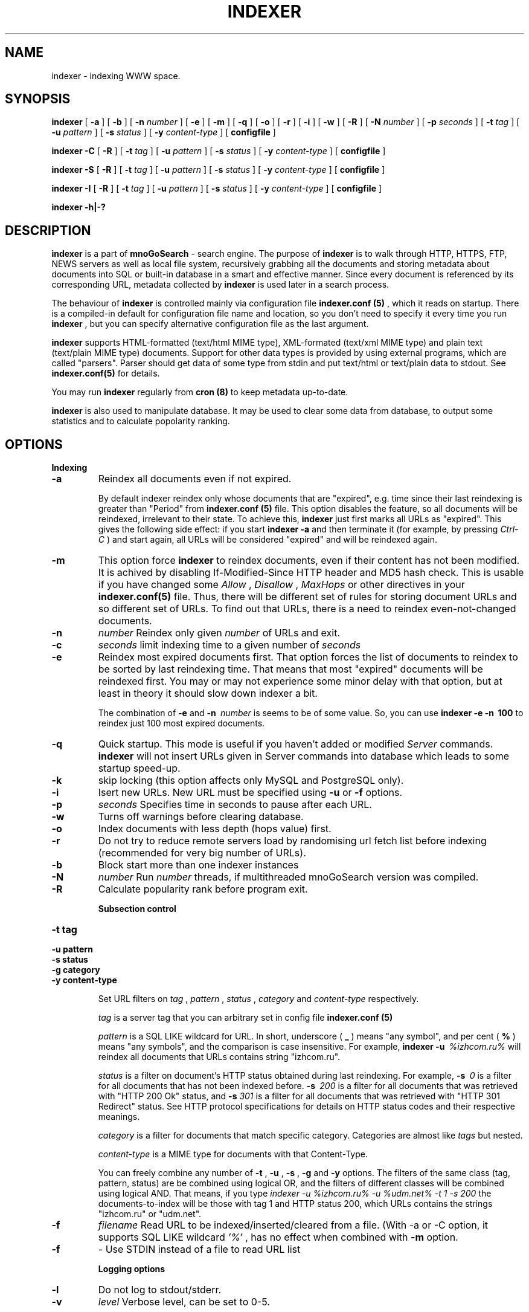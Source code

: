 .\" Copyright (C) 1999-2011 mnoGoSearch <general@mnogosearch.org>
.\"
.\" May be distributed under the GNU General Public License
.\" Written by Kir (kir@sever.net) for UdmSearch 2.1
.\" Modified by Dmitry Tkatchenko (dim@lavtech.ru) for mnoGoSearch 3.1
.\" Modified by Maxime Zakharov (maxime@mnogosearch.org) for mnoGoSearch 3.2
.\" 
.de TQ
.br
.ns
.TP \\$1
..
.TH INDEXER 1 "23 December 2002" "mnoGoSearch 3.2" "mnoGoSearch 3.2 reference manual"
.SH NAME
indexer \- indexing WWW space.
.SH SYNOPSIS
.B indexer
[
.B -a
] [
.B -b
] [
.B -n
.I number
] [
.B -e
] [
.B -m
] [
.B -q
] [
.B -o
] [
.B -r
] [
.B -i
] [
.B -w
] [
.B -R
] [
.B -N
.I number
] [
.B -p
.I seconds
] [
.B -t
.I tag
] [
.B -u
.I pattern
] [
.B -s 
.I status
] [
.B -y
.I content-type
] [
.B configfile
]

.B "indexer -C"
[
.B -R
] [
.B -t 
.I tag
] [
.B -u 
.I pattern
] [
.B -s 
.I status
] [
.B -y
.I content-type
] [
.B configfile
]

.B "indexer -S"
[
.B -R
] [
.B -t
.I tag
] [
.B -u 
.I pattern
] [
.B -s 
.I status
] [
.B -y
.I content-type
] [
.B configfile
]

.B "indexer -I"
[
.B -R
] [
.B -t 
.I tag
] [
.B -u 
.I pattern
] [
.B -s 
.I status
] [
.B -y
.I content-type
] [
.B configfile
]

.B "indexer -h|-?"

.SH DESCRIPTION
.B indexer
is a part of
.B mnoGoSearch
-  search engine. The purpose of
.B indexer
is to walk through HTTP, HTTPS, FTP, NEWS servers as well as local file system, 
recursively grabbing all the documents and storing metadata about documents 
into SQL or built-in database in a smart and effective manner. Since every 
document is referenced by its corresponding URL, metadata collected by
.B indexer
is used later in a search process.

The behaviour of
.B indexer
is controlled mainly via configuration file
.B indexer.conf (5)
, which it reads on startup. There is a compiled-in default for configuration
file name and location, so you don't need to specify it every time you run
.B indexer
, but you can specify alternative configuration file as the last argument.

.B indexer
supports HTML-formatted (text/html MIME type), XML-formated (text/xml MIME type) and plain text
(text/plain MIME type) documents. Support for other data types is provided
by using external programs, which are called "parsers". Parser should get
data of some type from stdin and put text/html or text/plain data to stdout.
See
.B indexer.conf(5)
for details.

You may run
.B indexer
regularly from
.B cron (8)
to keep metadata up-to-date.

.B indexer
is also used to manipulate database. It may be used to clear some data
from database, to output some statistics and to calculate popolarity ranking.




.SH OPTIONS
.B Indexing

.TP
.B \-a
Reindex all documents even if not expired.

By default indexer reindex only whose documents that are "expired", e.g.
time since their last reindexing is greater than "Period" from
.B indexer.conf (5)
file. This option disables the feature, so all documents will be reindexed,
irrelevant to their state.
To achieve this,
.B indexer
just first marks all URLs as "expired". This gives the
following side effect: if you start
.B indexer
.B \-a
and then terminate it (for example, by pressing
.I Ctrl\-C
) and start again, all URLs will be considered "expired" and will be
reindexed again.

.TP
.B \-m
This option force
.B indexer
to reindex documents, even if their content has not been modified. 
It is achived by disabling If-Modified-Since HTTP header and MD5 hash check.
This is usable if you have changed some
.I Allow
,
.I Disallow
,
.I MaxHops
or other directives in your
.B indexer.conf(5)
file. Thus, there will be different set of rules for storing document URLs and
so different set of URLs. To find out that URLs, there is a need to reindex
even-not-changed documents.

.TP
.B \-n\ 
.I number
Reindex only given
.I number
of URLs and exit.

.TP
.B \-c\ 
.I seconds
limit indexing time to a given number of
.I seconds
.

.TP
.B \-e
Reindex most expired documents first.
That option forces the list of documents to reindex to be sorted by last
reindexing time. That means that most "expired" documents will be reindexed 
first. You may or may not experience some minor delay with that option,
but at least in theory it should slow down indexer a bit.

The combination of
.B \-e
and
.BI \-n\ 
.I number
is seems to be of some value. So, you can use
.B indexer
.B \-e
.B \-n\ 
.B 100
to reindex just 100 most expired documents.

.TP
.B \-q
Quick startup. This mode is useful if you haven't added or modified
.I Server
commands.
.B indexer
will not insert URLs given in Server commands into database which leads
to some startup speed-up.

.TP
.B \-k 
skip locking (this option affects only MySQL and PostgreSQL only).

.TP
.B \-i
Isert new URLs. New URL must be specified using
.BI -u
or
.BI -f
options.

.TP
.B \-p
.I seconds
Specifies time in seconds to pause after each URL.

.TP
.B \-w
Turns off warnings before clearing database.

.TP
.B \-o
Index documents with less depth (hops value) first.

.TP
.B \-r
Do not try to reduce remote servers load by randomising url fetch list before indexing (recommended for very big number of URLs).
.TP
.B \-b
Block start more than one indexer instances

.TP
.B \-N
.I number
Run 
.I number
threads, if multithreaded mnoGoSearch version was compiled.

.TP
.B \-R
Calculate popularity rank before program exit.


.B Subsection control

.TP
.BI \-t\ tag
.TQ 
.BI \-u\ pattern
.TQ 
.BI \-s\ status
.TQ
.BI \-g\ category
.TQ
.BI \-y\ content-type

Set URL filters on 
.I tag
, 
.I pattern
,
.I status
,
.I category
and
.I content-type
respectively.

.I tag
is a server tag that you can arbitrary set in config file
.B indexer.conf (5)

.I pattern
is a SQL LIKE wildcard for URL. In short, underscore (
.B _
) means "any symbol", and per cent (
.B %
) means "any symbols", and the comparison is case insensitive. For example,
.B indexer
.B \-u\ 
.I "%izhcom.ru%"
will reindex all documents that URLs contains string "izhcom.ru".

.I status
is a filter on document's HTTP status obtained during last reindexing.
For example,
.B \-s\ 
.I 0
is a filter for all documents that has not been indexed before.
.B \-s\ 
.I 200
is a filter for all documents that was retrieved with "HTTP 200 Ok" status,
and
.B \-s 
.I 301
is a filter for all documents that was retrieved with "HTTP 301 Redirect"
status.
See HTTP protocol specifications
for details on HTTP status codes and their respective meanings.

.I category
is a filter for documents that match specific category. 
Categories are almost like 
.I tags
but nested.

.I content-type
is a MIME type for documents with that Content-Type.


You can freely combine any number of
.B \-t
,
.B \-u
,
.B \-s
,
.B \-g
and
.B \-y
options. The filters of the same class (tag, pattern, status) are be combined
using logical OR, and the filters of different classes will be combined using
logical AND. That means, if you type
.I indexer -u %izhcom.ru% -u %udm.net% -t 1 -s 200
the documents-to-index will be those with tag 1 and HTTP status 200, 
which URLs contains the strings "izhcom.ru" or "udm.net".

.TP
.B \-f
.I filename
Read URL to be indexed/inserted/cleared from a file. (With -a or -C option,
it supports SQL LIKE wildcard 
.I '%'
, has no effect when combined with
.B \-m
option.

.TP
.B \-f
.I -
Use STDIN instead of a file to read URL list



.B Logging options

.TP
.B \-l
Do not log to stdout/stderr.

.TP
.B \-v
.I level
Verbose level, can be set to 0-5.


.B Misc.
.TP
.B \-C
Clear databases.

This will erase data previously collected by indexer from the mnoGoSearch
databases. You can use options
.B \-t
,
.B \-u
and
.B \-s
described above to select what do you want to delete.

.B WARNING:
Use this option with extreme caution!

.TP
.B \-S
Show statistics.

This option outputs a brief statistics of how many documents are there in
database, their HTTP status, and how many documents are expired. You can use
options
.B \-t
,
.B \-u
and
.B \-s
described above to select what documents do you want statistics on.

.TP
.B \-I
Show referrers.

This option shows you the referrers of URLs. Or, in other words, all hyperlinks
from the document. You can use
options
.B \-t
,
.B \-u
and
.B \-s
described above to select what documents do you want to show referrers on.

.TP
.B \-h
.TQ
.B \-?
Shows help screen with brief overall description of indexer options.

.SH BUGS
If you think you've found a bug in indexer, please report it to
mnoGoSearch bugreport system at 
.I http://www.mnogosearch.org/bugs/ 
(please post in English only).

.SH COPYRIGHT
Copyright \(co  1998-2013  Lavtech.Com Corp.
.I (http://www.mnogosearch.org/).

This program is free software; you can redistribute it and/or modify
it under the terms of the GNU General Public License as published by
the Free Software Foundation; either version 2 of the License, or
(at your option) any later version.

This program is distributed in the hope that it will be useful,
but WITHOUT ANY WARRANTY; without even the implied warranty of
MERCHANTABILITY or FITNESS FOR A PARTICULAR PURPOSE.

.SH "SEE ALSO"
.BR indexer.conf (5)
